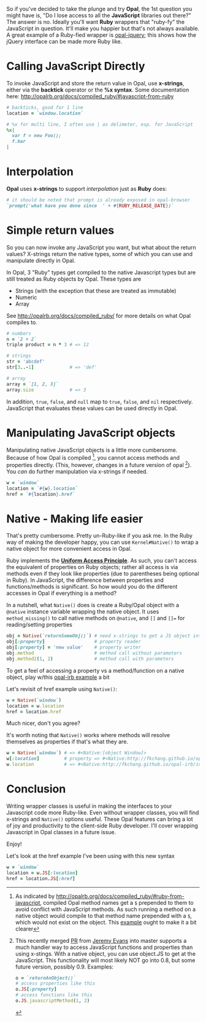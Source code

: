#+OPTIONS: num:nil toc:nil

So if you've decided to take the plunge and try *Opal*, the 1st question
you might have is, "Do I lose access to all the *JavaScript* libraries
out there?" The answer is no.  Ideally you'll want *Ruby* wrappers that
"ruby-fy" the  JavaScript in question.  It'll make you happier but that's not
always available.  A great example of a Ruby-fied wrapper is
[[https://github.com/opal/opal-jquery][opal-jquery]]; this shows how the jQuery interface can be made more Ruby like.

* Calling JavaScript Directly
To invoke JavaScript and store the return value in Opal, use *x-strings*,
either via the *backtick* operator or the *%x syntax*.  Some documentation
here: http://opalrb.org/docs/compiled_ruby/#javascript-from-ruby

#+BEGIN_SRC ruby
# backticks, good for 1 line
location = `window.location`

# %x for multi line, I often use | as delimeter, esp. for JavaScript
%x|
  var f = new Foo();
  f.bar
|
#+END_SRC
* Interpolation

*Opal* uses *x-strings* to support /interpolation/ just as *Ruby* does:

#+BEGIN_SRC ruby
 # it should be noted that prompt is already exposed in opal-browser
 `prompt('what have you done since  ' + #{RUBY_RELEASE_DATE})`
#+END_SRC

* Simple return values
So you can now invoke any JavaScript you want, but what about the
return values?  X-strings return the native types, some of which you
can use and manipulate directly in Opal.

In Opal, 3 "Ruby" types get compiled to the native Javascript types but are still
treated as Ruby objects by Opal.  These types are
- Strings (with the exception that these are treated as immutable)
- Numeric
- Array

See http://opalrb.org/docs/compiled_ruby/ for more
details on what Opal compiles to.

#+BEGIN_SRC ruby
# numbers
n = `2 + 2`
triple product = n * 3 # => 12

# strings
str = 'abcdef'
str[3..-1]             # => 'def'

# array
array = `[1, 2, 3]`
array.size             # => 3

#+END_SRC

In addition, ~true~, ~false~, and ~null~ map to ~true~, ~false~, and ~nil~
respectively. JavaScript that evaluates these values can be used
directly in Opal.

* Manipulating JavaScript objects

Manipulating native JavaScript objects is a little more cumbersome.
Because of how Opal is compiled [fn:CompiledOpal], you cannot access methods and
properties directly.  (This, however, changes in a future version of opal [fn:JS]).
You /can/ do further manipulation via x-strings if needed.

#+BEGIN_SRC ruby
w = `window`
location = `#{w}.location`
href = `#{location}.href`
#+END_SRC


* Native - Making life easier
That's pretty cumbersome. Pretty un-Ruby-like if you ask me. In the
Ruby way of making the developer happy, you can use ~Kernel#Native()~ to
wrap a native object for more convenient access in Opal.

Ruby implements the [[http://en.wikipedia.org/wiki/Uniform_access_principle][*Uniform Access Principle*]]. As such, you can't
access the equivalent of properties on Ruby objects; rather all access is via
methods even if they look like properties (due to parentheses being
optional in Ruby). In JavaScript, the difference between properties and
functions/methods is significant.  So how would you do the different
accesses in Opal if everything is a method?

In a nutshell, what ~Native()~ does is create
a Ruby/Opal object with a ~@native~ instance variable wrapping the native object.  It uses
~method_missing()~ to call native methods on ~@native~, and ~[]~ and ~[]=~ for
reading/setting properties

#+BEGIN_SRC ruby
obj = Native(`returnSomeObj()`) # need x-strings to get a JS object into opal
obj[:property]                  # property reader
obj[:property] = 'new value'    # property writer
obj.method                      # method call without parameters
obj.method2(1, 2)               # method call with parameters
#+END_SRC

To get a feel of accessing a property vs a method/function on a native object, play
w/this  [[http://fkchang.github.io/opal-irb/index-embeddable.html#code:w%2520%253D%2520Native(%2560window%2560)%250Aw.prompt%2520%2520%2520%2523%2520calls%2520method%252C%2520pops%2520up%2520empty%2520prompt%250Aw%255B%253Aprompt%255D%2520%2523%2520give%2520you%2520back%2520the%2520function%2520that%2520is%2520in%2520the%2520property][opal-irb example]] a bit

Let's revisit of href example using ~Native()~:

#+BEGIN_SRC ruby
w = Native(`window`)
location = w.location
href = location.href
#+END_SRC

Much nicer, don't you agree?

It's worth noting that ~Native()~ works where methods will resolve themselves as properties if that's what they are.

#+BEGIN_SRC ruby
w = Native(`window`) # => #<Native:[object Window]>
w[:location]         # property => #<Native:http://fkchang.github.io/opal-irb/index-embeddable.html>
w.location           # => #<Native:http://fkchang.github.io/opal-irb/index-embeddable.html>
#+END_SRC

* Conclusion
Writing wrapper classes is useful in making the interfaces to your Javascript code
more Ruby-like.   Even without wrapper classes, you will find x-strings and ~Native()~ options useful.
These Opal features can bring a lot of joy and productivity to the
client-side Ruby developer. I'll cover wrapping Javascript in Opal
classes in a future issue.

Enjoy!

[fn:CompiledOpal]
As indicated by
http://opalrb.org/docs/compiled_ruby/#ruby-from-javascript, compiled
Opal method names get a ~$~ prepended to them to avoid conflict with
JavaScript methods.  As such running a method on a native object would
compile to that method name prepended with a ~$~, which would not exist on the object.
This [[http://opalrb.org/try/?code:w%2520%253D%2520%2560window%2560%250Aw.location][example]]  ought to make it a bit clearer


[fn:JS] This recently merged [[https://github.com/opal/opal/pull/879][PR]] from [[https://github.com/jeremyevans][Jeremy Evans]] into master
supports a much handier way to access JavaScript functions and
properties than using x-stings.  With a native object, you can use
object.JS to get at the JavaScript.  This functionality will most
likely NOT go into 0.8, but some future version, possibly 0.9. Examples:
#+BEGIN_SRC ruby
o = `returnAnObject()`
# access properties like this
o.JS[:property]
# access functions like this
o.JS.javascriptMethod(1, 2)
#+END_SRC

Let's look at the href example I've been using with this new syntax
#+BEGIN_SRC ruby
w = `window`
location = w.JS[:location]
href = location.JS[:href]
#+END_SRC

